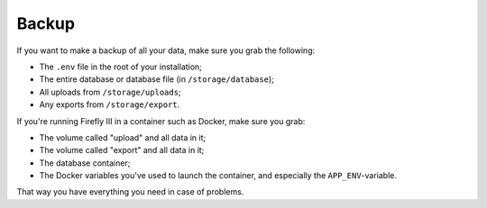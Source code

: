 ======
Backup
======

If you want to make a backup of all your data, make sure you grab the following:

- The ``.env`` file in the root of your installation;
- The entire database or database file (in ``/storage/database``);
- All uploads from ``/storage/uploads``;
- Any exports from ``/storage/export``.

If you're running Firefly III in a container such as Docker, make sure you grab:

- The volume called "upload" and all data in it;
- The volume called "export" and all data in it;
- The database container;
- The Docker variables you've used to launch the container, and especially the ``APP_ENV``-variable.

That way you have everything you need in case of problems.
